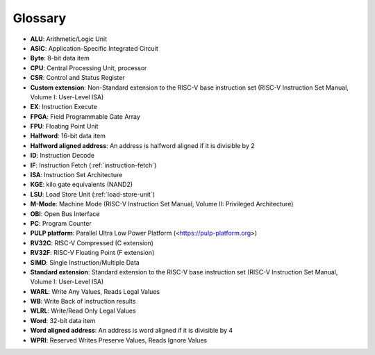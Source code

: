 ..
   Copyright 2024 OpenHW Group and Dolphin Design
   SPDX-License-Identifier: Apache-2.0 WITH SHL-2.1
  
   Licensed under the Solderpad Hardware License v 2.1 (the "License");
   you may not use this file except in compliance with the License, or,
   at your option, the Apache License version 2.0.
   You may obtain a copy of the License at
  
   https://solderpad.org/licenses/SHL-2.1/
  
   Unless required by applicable law or agreed to in writing, any work
   distributed under the License is distributed on an "AS IS" BASIS,
   WITHOUT WARRANTIES OR CONDITIONS OF ANY KIND, either express or implied.
   See the License for the specific language governing permissions and
   limitations under the License.

.. _glossary:

Glossary
========

* **ALU**: Arithmetic/Logic Unit
* **ASIC**: Application-Specific Integrated Circuit
* **Byte**: 8-bit data item
* **CPU**: Central Processing Unit, processor
* **CSR**: Control and Status Register
* **Custom extension**: Non-Standard extension to the RISC-V base instruction set (RISC-V Instruction Set Manual, Volume I: User-Level ISA)
* **EX**: Instruction Execute
* **FPGA**: Field Programmable Gate Array
* **FPU**: Floating Point Unit
* **Halfword**: 16-bit data item
* **Halfword aligned address**: An address is halfword aligned if it is divisible by 2
* **ID**: Instruction Decode
* **IF**: Instruction Fetch (:ref:`instruction-fetch`)
* **ISA**: Instruction Set Architecture
* **KGE**: kilo gate equivalents (NAND2)
* **LSU**: Load Store Unit (:ref:`load-store-unit`)
* **M-Mode**: Machine Mode (RISC-V Instruction Set Manual, Volume II: Privileged Architecture)
* **OBI**: Open Bus Interface
* **PC**: Program Counter
* **PULP platform**: Parallel Ultra Low Power Platform (<https://pulp-platform.org>)
* **RV32C**: RISC-V Compressed (C extension)
* **RV32F**: RISC-V Floating Point (F extension)
* **SIMD**: Single Instruction/Multiple Data
* **Standard extension**: Standard extension to the RISC-V base instruction set (RISC-V Instruction Set Manual, Volume I: User-Level ISA)
* **WARL**: Write Any Values, Reads Legal Values
* **WB**: Write Back of instruction results
* **WLRL**: Write/Read Only Legal Values
* **Word**: 32-bit data item
* **Word aligned address**: An address is word aligned if it is divisible by 4
* **WPRI**: Reserved Writes Preserve Values, Reads Ignore Values
